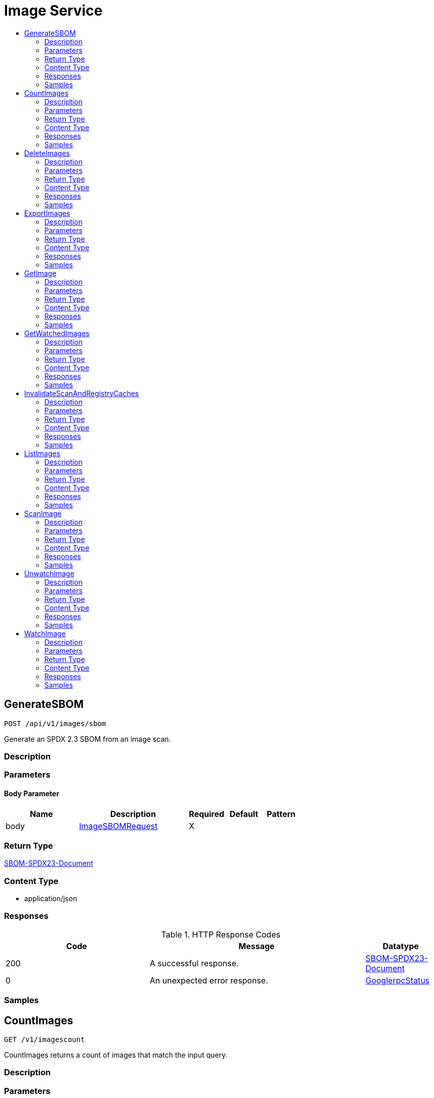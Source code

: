 // Auto-generated by scripts. Do not edit.
:_mod-docs-content-type: ASSEMBLY
[id="ImageService"]
= Image Service
:toc: macro
:toc-title:

toc::[]

:context: ImageService

[id="GenerateSBOM_ImageService"]
== GenerateSBOM

`POST /api/v1/images/sbom`

Generate an SPDX 2.3 SBOM from an image scan.

=== Description

=== Parameters

==== Body Parameter

[cols="2,3,1,1,1"]
|===
|Name| Description| Required| Default| Pattern

| body
|  xref:../CommonObjectReference/CommonObjectReference.adoc#ImageSBOMRequest_CommonObjectReference[ImageSBOMRequest]
| X
| 
| 

|===

=== Return Type

<<GenerateSBOM_ImageService,SBOM-SPDX23-Document>>

=== Content Type

* application/json

=== Responses

.HTTP Response Codes
[cols="2,3,1"]
|===
| Code | Message | Datatype

| 200
| A successful response.
|  <<GenerateSBOM_ImageService,SBOM-SPDX23-Document>>

| 0
| An unexpected error response.
|  xref:../CommonObjectReference/CommonObjectReference.adoc#GooglerpcStatus_CommonObjectReference[GooglerpcStatus]

|===

=== Samples

[id="CountImages_ImageService"]
== CountImages

`GET /v1/imagescount`

CountImages returns a count of images that match the input query.

=== Description

=== Parameters

==== Query Parameters

[cols="2,3,1,1,1"]
|===
|Name| Description| Required| Default| Pattern

| query
|  
| -
| null
| 

| pagination.limit
|  
| -
| null
| 

| pagination.offset
|  
| -
| null
| 

| pagination.sortOption.field
|  
| -
| null
| 

| pagination.sortOption.reversed
|  
| -
| null
| 

| pagination.sortOption.aggregateBy.aggrFunc
|  
| -
| UNSET
| 

| pagination.sortOption.aggregateBy.distinct
|  
| -
| null
| 

|===

=== Return Type

xref:../CommonObjectReference/CommonObjectReference.adoc#V1CountImagesResponse_CommonObjectReference[V1CountImagesResponse]

=== Content Type

* application/json

=== Responses

.HTTP Response Codes
[cols="2,3,1"]
|===
| Code | Message | Datatype

| 200
| A successful response.
|  xref:../CommonObjectReference/CommonObjectReference.adoc#V1CountImagesResponse_CommonObjectReference[V1CountImagesResponse]

| 0
| An unexpected error response.
|  xref:../CommonObjectReference/CommonObjectReference.adoc#GooglerpcStatus_CommonObjectReference[GooglerpcStatus]

|===

=== Samples

[id="DeleteImages_ImageService"]
== DeleteImages

`DELETE /v1/images`

DeleteImage removes the images based on a query

=== Description

=== Parameters

==== Query Parameters

[cols="2,3,1,1,1"]
|===
|Name| Description| Required| Default| Pattern

| query.query
|  
| -
| null
| 

| query.pagination.limit
|  
| -
| null
| 

| query.pagination.offset
|  
| -
| null
| 

| query.pagination.sortOption.field
|  
| -
| null
| 

| query.pagination.sortOption.reversed
|  
| -
| null
| 

| query.pagination.sortOption.aggregateBy.aggrFunc
|  
| -
| UNSET
| 

| query.pagination.sortOption.aggregateBy.distinct
|  
| -
| null
| 

| confirm
|  
| -
| null
| 

|===

=== Return Type

xref:../CommonObjectReference/CommonObjectReference.adoc#V1DeleteImagesResponse_CommonObjectReference[V1DeleteImagesResponse]

=== Content Type

* application/json

=== Responses

.HTTP Response Codes
[cols="2,3,1"]
|===
| Code | Message | Datatype

| 200
| A successful response.
|  xref:../CommonObjectReference/CommonObjectReference.adoc#V1DeleteImagesResponse_CommonObjectReference[V1DeleteImagesResponse]

| 0
| An unexpected error response.
|  xref:../CommonObjectReference/CommonObjectReference.adoc#GooglerpcStatus_CommonObjectReference[GooglerpcStatus]

|===

=== Samples

[id="ExportImages_ImageService"]
== ExportImages

`GET /v1/export/images`

=== Description

=== Parameters

==== Query Parameters

[cols="2,3,1,1,1"]
|===
|Name| Description| Required| Default| Pattern

| timeout
|  
| -
| null
| 

| query
|  
| -
| null
| 

|===

=== Return Type

Stream result of v1ExportImageResponse.

=== Content Type

* application/json

=== Responses

.HTTP Response Codes
[cols="2,3,1"]
|===
| Code | Message | Datatype

| 200
| A successful response.(streaming responses)
|  Stream result of v1ExportImageResponse.

| 0
| An unexpected error response.
|  xref:../CommonObjectReference/CommonObjectReference.adoc#GooglerpcStatus_CommonObjectReference[GooglerpcStatus]

|===

=== Samples

[id="GetImage_ImageService"]
== GetImage

`GET /v1/images/{id}`

GetImage returns the image given its ID.

=== Description

=== Parameters

==== Path Parameters

[cols="2,3,1,1,1"]
|===
|Name| Description| Required| Default| Pattern

| id
|  
| X
| null
| 

|===

==== Query Parameters

[cols="2,3,1,1,1"]
|===
|Name| Description| Required| Default| Pattern

| includeSnoozed
|  
| -
| null
| 

| stripDescription
|  
| -
| null
| 

|===

=== Return Type

xref:../CommonObjectReference/CommonObjectReference.adoc#StorageImage_CommonObjectReference[StorageImage]

=== Content Type

* application/json

=== Responses

.HTTP Response Codes
[cols="2,3,1"]
|===
| Code | Message | Datatype

| 200
| A successful response.
|  xref:../CommonObjectReference/CommonObjectReference.adoc#StorageImage_CommonObjectReference[StorageImage]

| 0
| An unexpected error response.
|  xref:../CommonObjectReference/CommonObjectReference.adoc#GooglerpcStatus_CommonObjectReference[GooglerpcStatus]

|===

=== Samples

[id="GetWatchedImages_ImageService"]
== GetWatchedImages

`GET /v1/watchedimages`

GetWatchedImages returns the list of image names that are currently being watched.

=== Description

=== Parameters

=== Return Type

xref:../CommonObjectReference/CommonObjectReference.adoc#V1GetWatchedImagesResponse_CommonObjectReference[V1GetWatchedImagesResponse]

=== Content Type

* application/json

=== Responses

.HTTP Response Codes
[cols="2,3,1"]
|===
| Code | Message | Datatype

| 200
| A successful response.
|  xref:../CommonObjectReference/CommonObjectReference.adoc#V1GetWatchedImagesResponse_CommonObjectReference[V1GetWatchedImagesResponse]

| 0
| An unexpected error response.
|  xref:../CommonObjectReference/CommonObjectReference.adoc#GooglerpcStatus_CommonObjectReference[GooglerpcStatus]

|===

=== Samples

[id="InvalidateScanAndRegistryCaches_ImageService"]
== InvalidateScanAndRegistryCaches

`GET /v1/images/cache/invalidate`

InvalidateScanAndRegistryCaches removes the image metadata cache.

=== Description

=== Parameters

=== Return Type

`Object`

=== Content Type

* application/json

=== Responses

.HTTP Response Codes
[cols="2,3,1"]
|===
| Code | Message | Datatype

| 200
| A successful response.
|  `Object`

| 0
| An unexpected error response.
|  xref:../CommonObjectReference/CommonObjectReference.adoc#GooglerpcStatus_CommonObjectReference[GooglerpcStatus]

|===

=== Samples

[id="ListImages_ImageService"]
== ListImages

`GET /v1/images`

ListImages returns all the images that match the input query.

=== Description

=== Parameters

==== Query Parameters

[cols="2,3,1,1,1"]
|===
|Name| Description| Required| Default| Pattern

| query
|  
| -
| null
| 

| pagination.limit
|  
| -
| null
| 

| pagination.offset
|  
| -
| null
| 

| pagination.sortOption.field
|  
| -
| null
| 

| pagination.sortOption.reversed
|  
| -
| null
| 

| pagination.sortOption.aggregateBy.aggrFunc
|  
| -
| UNSET
| 

| pagination.sortOption.aggregateBy.distinct
|  
| -
| null
| 

|===

=== Return Type

xref:../CommonObjectReference/CommonObjectReference.adoc#V1ListImagesResponse_CommonObjectReference[V1ListImagesResponse]

=== Content Type

* application/json

=== Responses

.HTTP Response Codes
[cols="2,3,1"]
|===
| Code | Message | Datatype

| 200
| A successful response.
|  xref:../CommonObjectReference/CommonObjectReference.adoc#V1ListImagesResponse_CommonObjectReference[V1ListImagesResponse]

| 0
| An unexpected error response.
|  xref:../CommonObjectReference/CommonObjectReference.adoc#GooglerpcStatus_CommonObjectReference[GooglerpcStatus]

|===

=== Samples

[id="ScanImage_ImageService"]
== ScanImage

`POST /v1/images/scan`

ScanImage scans a single image and returns the result

=== Description

=== Parameters

==== Body Parameter

[cols="2,3,1,1,1"]
|===
|Name| Description| Required| Default| Pattern

| body
|  xref:../CommonObjectReference/CommonObjectReference.adoc#V1ScanImageRequest_CommonObjectReference[V1ScanImageRequest]
| X
| 
| 

|===

=== Return Type

xref:../CommonObjectReference/CommonObjectReference.adoc#StorageImage_CommonObjectReference[StorageImage]

=== Content Type

* application/json

=== Responses

.HTTP Response Codes
[cols="2,3,1"]
|===
| Code | Message | Datatype

| 200
| A successful response.
|  xref:../CommonObjectReference/CommonObjectReference.adoc#StorageImage_CommonObjectReference[StorageImage]

| 0
| An unexpected error response.
|  xref:../CommonObjectReference/CommonObjectReference.adoc#GooglerpcStatus_CommonObjectReference[GooglerpcStatus]

|===

=== Samples

[id="UnwatchImage_ImageService"]
== UnwatchImage

`DELETE /v1/watchedimages`

UnwatchImage marks an image name to no longer be watched. It returns successfully if the image is no longer being watched after the call, irrespective of whether the image was already being watched.

=== Description

=== Parameters

==== Query Parameters

[cols="2,3,1,1,1"]
|===
|Name| Description| Required| Default| Pattern

| name
| The name of the image to unwatch. Should match the name of a previously watched image. 
| -
| null
| 

|===

=== Return Type

`Object`

=== Content Type

* application/json

=== Responses

.HTTP Response Codes
[cols="2,3,1"]
|===
| Code | Message | Datatype

| 200
| A successful response.
|  `Object`

| 0
| An unexpected error response.
|  xref:../CommonObjectReference/CommonObjectReference.adoc#GooglerpcStatus_CommonObjectReference[GooglerpcStatus]

|===

=== Samples

[id="WatchImage_ImageService"]
== WatchImage

`POST /v1/watchedimages`

WatchImage marks an image name as to be watched.

=== Description

=== Parameters

==== Body Parameter

[cols="2,3,1,1,1"]
|===
|Name| Description| Required| Default| Pattern

| body
|  xref:../CommonObjectReference/CommonObjectReference.adoc#V1WatchImageRequest_CommonObjectReference[V1WatchImageRequest]
| X
| 
| 

|===

=== Return Type

xref:../CommonObjectReference/CommonObjectReference.adoc#V1WatchImageResponse_CommonObjectReference[V1WatchImageResponse]

=== Content Type

* application/json

=== Responses

.HTTP Response Codes
[cols="2,3,1"]
|===
| Code | Message | Datatype

| 200
| A successful response.
|  xref:../CommonObjectReference/CommonObjectReference.adoc#V1WatchImageResponse_CommonObjectReference[V1WatchImageResponse]

| 0
| An unexpected error response.
|  xref:../CommonObjectReference/CommonObjectReference.adoc#GooglerpcStatus_CommonObjectReference[GooglerpcStatus]

|===

=== Samples

